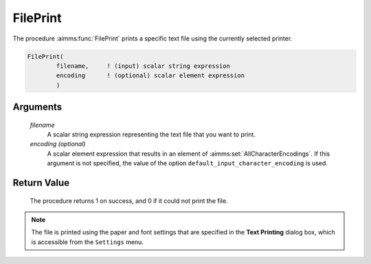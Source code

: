 .. aimms:procedure:: FilePrint(filename[, encoding])

.. _FilePrint:

FilePrint
=========

The procedure :aimms:func:`FilePrint` prints a specific text file using the
currently selected printer.

.. code-block:: aimms

    FilePrint(
            filename,     ! (input) scalar string expression
            encoding      ! (optional) scalar element expression
            )

Arguments
---------

    *filename*
        A scalar string expression representing the text file that you want to
        print.

    *encoding (optional)*
        A scalar element expression that results in an element of :aimms:set:`AllCharacterEncodings`. If
        this argument is not specified, the value of the option
        ``default_input_character_encoding`` is used.

Return Value
------------

    The procedure returns 1 on success, and 0 if it could not print the
    file.

.. note::

    The file is printed using the paper and font settings that are specified
    in the **Text Printing** dialog box, which is accessible from the
    ``Settings`` menu.

.. seealso::

    The procedure :aimms:func:`FileEdit`.
